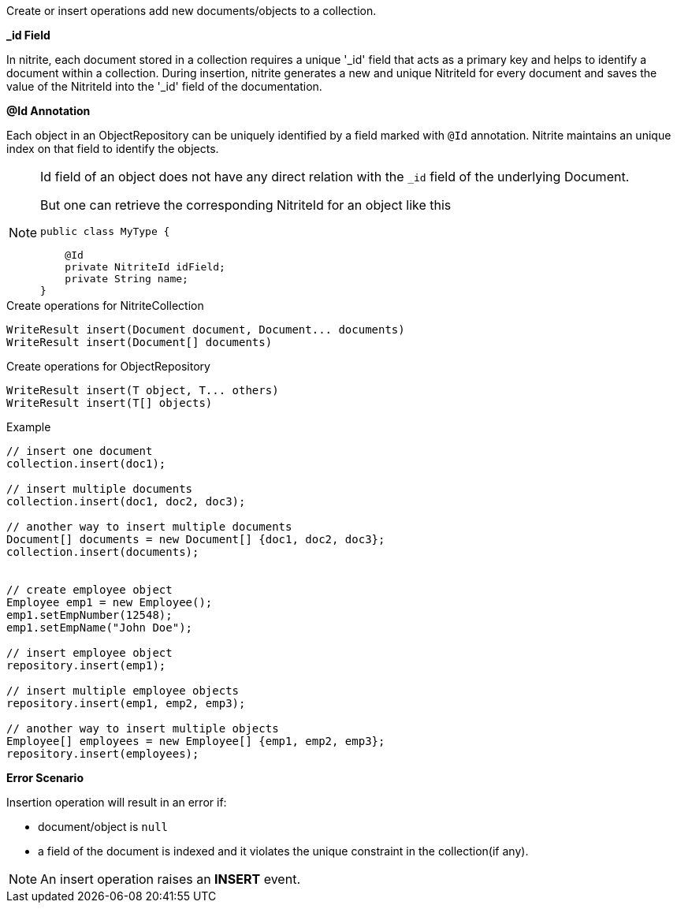 Create or insert operations add new documents/objects to a collection.

*_id Field*

In nitrite, each document stored in a collection requires a unique '_id' field that acts as a primary key
and helps to identify a document within a collection. During insertion, nitrite generates a new and unique
NitriteId for every document and saves the value of the NitriteId into the '_id' field of the documentation.

*@Id Annotation*

Each object in an ObjectRepository can be uniquely identified by a field marked with `@Id` annotation. Nitrite
maintains an unique index on that field to identify the objects.

[NOTE]
====
Id field of an object does not have any direct relation with the `_id` field of the underlying Document.

But one can retrieve the corresponding NitriteId for an object like this

[source,java]
--
public class MyType {

    @Id
    private NitriteId idField;
    private String name;
}
--

====

.Create operations for NitriteCollection
[source,java]
--
WriteResult insert(Document document, Document... documents)
WriteResult insert(Document[] documents)
--

.Create operations for ObjectRepository
[source,java]
--
WriteResult insert(T object, T... others)
WriteResult insert(T[] objects)
--

.Example
[source,java]
--
// insert one document
collection.insert(doc1);

// insert multiple documents
collection.insert(doc1, doc2, doc3);

// another way to insert multiple documents
Document[] documents = new Document[] {doc1, doc2, doc3};
collection.insert(documents);


// create employee object
Employee emp1 = new Employee();
emp1.setEmpNumber(12548);
emp1.setEmpName("John Doe");

// insert employee object
repository.insert(emp1);

// insert multiple employee objects
repository.insert(emp1, emp2, emp3);

// another way to insert multiple objects
Employee[] employees = new Employee[] {emp1, emp2, emp3};
repository.insert(employees);
--

*Error Scenario*

Insertion operation will result in an error if:

* document/object is `null`
* a field of the document is indexed and it violates
the unique constraint in the collection(if any).

NOTE: An insert operation raises an *INSERT* event.